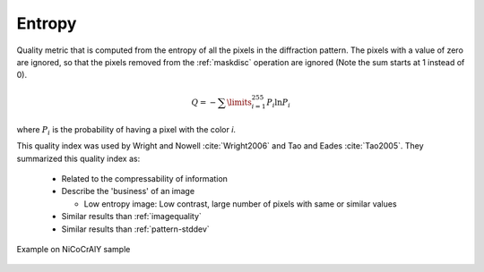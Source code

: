
.. _pattern-entropy:

Entropy
=======

Quality metric that is computed from the entropy of all the pixels in the 
diffraction pattern. 
The pixels with a value of zero are ignored, so that the pixels removed from 
the :ref:`maskdisc` operation are ignored (Note the sum starts at 1 instead 
of 0).

.. math::
   
   Q = -\sum\limits_{i=1}^{255}{P_i\ln{P_i}}

where :math:`P_i` is the probability of having a pixel with the color *i*. 

This quality index was used by Wright and Nowell :cite:`Wright2006` and 
Tao and Eades :cite:`Tao2005`. 
They summarized this quality index as:

  * Related to the compressability of information
  * Describe the 'business' of an image
    
    * Low entropy image: Low contrast, large number of pixels with same or 
      similar values
 
  * Similar results than :ref:`imagequality`
  * Similar results than :ref:`pattern-stddev`

.. figure:: /images/ops/pattern/results/entropy/nicocraly_entropy.png
   :align: center
   
   Example on NiCoCrAlY sample
..

.. bibliography::
